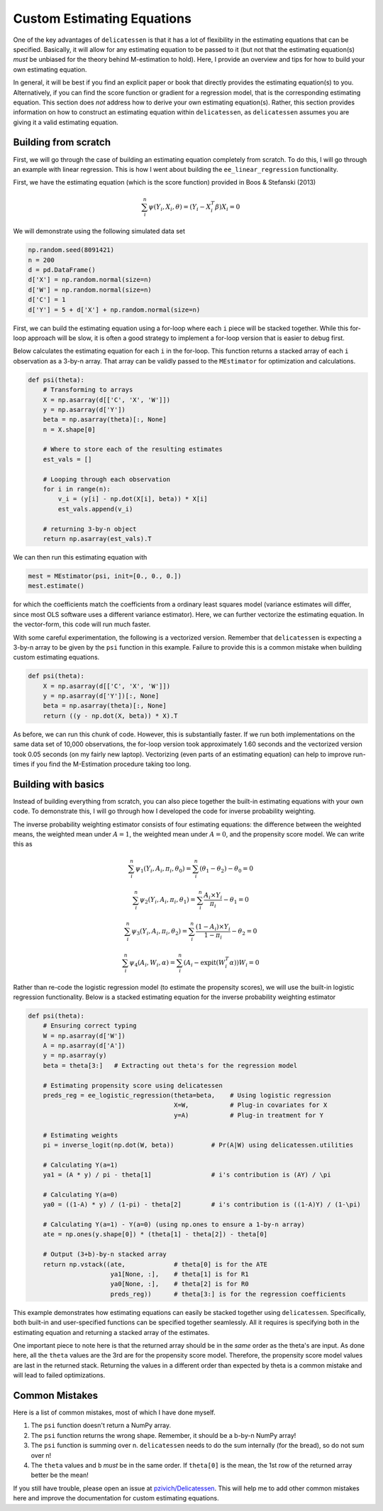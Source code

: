 Custom Estimating Equations
=====================================

One of the key advantages of ``delicatessen`` is that it has a lot of flexibility in the estimating equations that can
be specified. Basically, it will allow for any estimating equation to be passed to it (but not that the estimating
equation(s) *must* be unbiased for the theory behind M-estimation to hold). Here, I provide an overview and tips for
how to build your own estimating equation.

In general, it will be best if you find an explicit paper or book that directly provides the estimating equation(s) to
you. Alternatively, if you can find the score function or gradient for a regression model, that is the corresponding
estimating equation. This section does *not* address how to derive your own  estimating equation(s). Rather, this
section provides information on how to construct an estimating equation within ``delicatessen``, as ``delicatessen``
assumes you are giving it a valid estimating equation.

Building from scratch
-------------------------------------

First, we will go through the case of building an estimating equation completely from scratch. To do this, I will
go through an example with linear regression. This is how I went about building the ``ee_linear_regression``
functionality.

First, we have the estimating equation (which is the score function) provided in Boos & Stefanski (2013)

.. math::

    \sum_i^n \psi(Y_i, X_i, \theta) = (Y_i - X_i^T \beta) X_i = 0

We will demonstrate using the following simulated data set

.. code::

    np.random.seed(8091421)
    n = 200
    d = pd.DataFrame()
    d['X'] = np.random.normal(size=n)
    d['W'] = np.random.normal(size=n)
    d['C'] = 1
    d['Y'] = 5 + d['X'] + np.random.normal(size=n)


First, we can build the estimating equation using a for-loop where each ``i`` piece will be stacked together. While this
for-loop approach will be slow, it is often a good strategy to implement a for-loop version that is easier to debug
first.

Below calculates the estimating equation for each ``i`` in the for-loop. This function returns a stacked array of each
``i`` observation as a 3-by-n array. That array can be validly passed to the ``MEstimator`` for optimization and
calculations.

.. code::

    def psi(theta):
        # Transforming to arrays
        X = np.asarray(d[['C', 'X', 'W']])
        y = np.asarray(d['Y'])
        beta = np.asarray(theta)[:, None]
        n = X.shape[0]

        # Where to store each of the resulting estimates
        est_vals = []

        # Looping through each observation
        for i in range(n):
            v_i = (y[i] - np.dot(X[i], beta)) * X[i]
            est_vals.append(v_i)

        # returning 3-by-n object
        return np.asarray(est_vals).T


We can then run this estimating equation with

.. code::

    mest = MEstimator(psi, init=[0., 0., 0.])
    mest.estimate()

for which the coefficients match the coefficients from a ordinary least squares model (variance estimates will differ,
since most OLS software uses a different variance estimator). Here, we can further vectorize the estimating equation. In
the vector-form, this code will run much faster.

With some careful experimentation, the following is a vectorized version. Remember that ``delicatessen`` is expecting a
3-by-n array to be given by the ``psi`` function in this example. Failure to provide this is a common mistake when
building custom estimating equations.

.. code::

    def psi(theta):
        X = np.asarray(d[['C', 'X', 'W']])
        y = np.asarray(d['Y'])[:, None]
        beta = np.asarray(theta)[:, None]
        return ((y - np.dot(X, beta)) * X).T


As before, we can run this chunk of code. However, this is substantially faster. If we run both implementations on the
same data set of 10,000 observations, the for-loop version took approximately 1.60 seconds and the vectorized version
took 0.05 seconds (on my fairly new laptop). Vectorizing (even parts of an estimating equation) can help to improve
run-times if you find the M-Estimation procedure taking too long.


Building with basics
-------------------------------------

Instead of building everything from scratch, you can also piece together the built-in estimating equations with your
own code. To demonstrate this, I will go through how I developed the code for inverse probability weighting.

The inverse probability weighting estimator consists of four estimating equations: the difference between the weighted
means, the weighted mean under :math:`A=1`, the weighted mean under :math:`A=0`, and the propensity score model. We
can write this as

.. math::

    \sum_i^n \psi_1(Y_i, A_i, \pi_i, \theta_0) = \sum_i^n (\theta_1 - \theta_2) - \theta_0 = 0

    \sum_i^n \psi_2(Y_i, A_i, \pi_i, \theta_1) = \sum_i^n \frac{A_i \times Y_i}{\pi_i} - \theta_1 = 0

    \sum_i^n \psi_3(Y_i, A_i, \pi_i, \theta_2) = \sum_i^n \frac{(1-A_i) \times Y_i}{1-\pi_i} - \theta_2 = 0

    \sum_i^n \psi_4(A_i, W_i, \alpha) = \sum_i^n (A_i - \text{expit}(W_i^T \alpha)) W_i = 0


Rather than re-code the logistic regression model (to estimate the propensity scores), we will use the built-in
logistic regression functionality. Below is a stacked estimating equation for the inverse probability weighting
estimator

.. code::

    def psi(theta):
        # Ensuring correct typing
        W = np.asarray(d['W'])
        A = np.asarray(d['A'])
        y = np.asarray(y)
        beta = theta[3:]   # Extracting out theta's for the regression model

        # Estimating propensity score using delicatessen
        preds_reg = ee_logistic_regression(theta=beta,    # Using logistic regression
                                           X=W,           # Plug-in covariates for X
                                           y=A)           # Plug-in treatment for Y

        # Estimating weights
        pi = inverse_logit(np.dot(W, beta))          # Pr(A|W) using delicatessen.utilities

        # Calculating Y(a=1)
        ya1 = (A * y) / pi - theta[1]                # i's contribution is (AY) / \pi

        # Calculating Y(a=0)
        ya0 = ((1-A) * y) / (1-pi) - theta[2]        # i's contribution is ((1-A)Y) / (1-\pi)

        # Calculating Y(a=1) - Y(a=0) (using np.ones to ensure a 1-by-n array)
        ate = np.ones(y.shape[0]) * (theta[1] - theta[2]) - theta[0]

        # Output (3+b)-by-n stacked array
        return np.vstack((ate,             # theta[0] is for the ATE
                          ya1[None, :],    # theta[1] is for R1
                          ya0[None, :],    # theta[2] is for R0
                          preds_reg))      # theta[3:] is for the regression coefficients


This example demonstrates how estimating equations can easily be stacked together using ``delicatessen``. Specifically,
both built-in and user-specified functions can be specified together seamlessly. All it requires is specifying both in
the estimating equation and returning a stacked array of the estimates.

One important piece to note here is that the returned array should be in the *same* order as the theta's are input. As
done here, all the ``theta`` values are the 3rd are for the propensity score model. Therefore, the propensity score
model values are last in the returned stack. Returning the values in a different order than expected by theta is a
common mistake and will lead to failed optimizations.


Common Mistakes
-------------------------------------

Here is a list of common mistakes, most of which I have done myself.

1. The ``psi`` function doesn't return a NumPy array.
2. The ``psi`` function returns the wrong shape. Remember, it should be a b-by-n NumPy array!
3. The ``psi`` function is summing over n. ``delicatessen`` needs to do the sum internally (for the bread), so do not
   sum over n!
4. The ``theta`` values and ``b`` *must* be in the same order. If ``theta[0]`` is the mean, the 1st row of the returned
   array better be the mean!

If you still have trouble, please open an issue at
`pzivich/Delicatessen <https://github.com/pzivich/Delicatessen/issues>`_. This will help me to add other common
mistakes here and improve the documentation for custom estimating equations.

